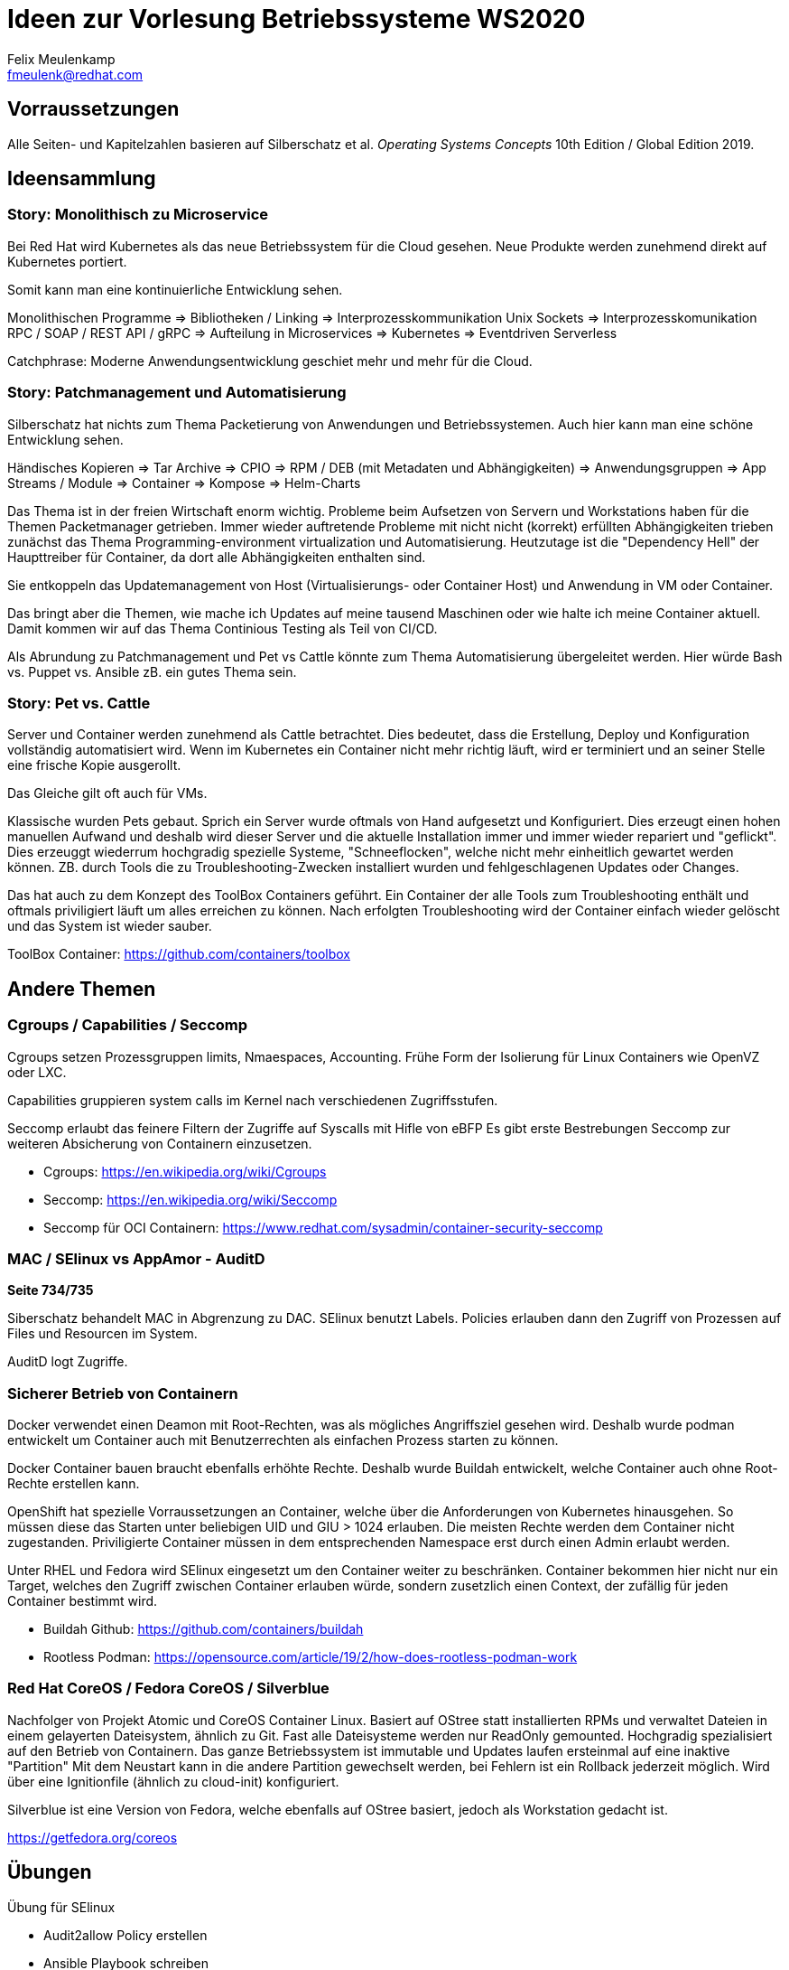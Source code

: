 = Ideen zur Vorlesung Betriebssysteme WS2020
Felix Meulenkamp <fmeulenk@redhat.com>

[abstract]
== Vorraussetzungen

Alle Seiten- und Kapitelzahlen basieren auf Silberschatz et al. _Operating Systems Concepts_ 10th Edition / Global Edition 2019.

== Ideensammlung

=== Story: Monolithisch zu Microservice

Bei Red Hat wird Kubernetes als das neue Betriebssystem für die Cloud gesehen.
Neue Produkte werden zunehmend direkt auf Kubernetes portiert.

Somit kann man eine kontinuierliche Entwicklung sehen.

Monolithischen Programme => Bibliotheken / Linking => Interprozesskommunikation Unix Sockets => Interprozesskomunikation RPC / SOAP / REST API / gRPC  => Aufteilung in Microservices => Kubernetes => Eventdriven Serverless

Catchphrase: Moderne Anwendungsentwicklung geschiet mehr und mehr für die Cloud.

=== Story: Patchmanagement und Automatisierung

Silberschatz hat nichts zum Thema Packetierung von Anwendungen und Betriebssystemen.
Auch hier kann man eine schöne Entwicklung sehen.

Händisches Kopieren => Tar Archive => CPIO => RPM / DEB (mit Metadaten und Abhängigkeiten) => Anwendungsgruppen => App Streams / Module => Container => Kompose => Helm-Charts

Das Thema ist in der freien Wirtschaft enorm wichtig.
Probleme beim Aufsetzen von Servern und Workstations haben für die Themen Packetmanager getrieben.
Immer wieder auftretende Probleme mit nicht nicht (korrekt) erfüllten Abhängigkeiten trieben zunächst das Thema Programming-environment virtualization und Automatisierung.
Heutzutage ist die "Dependency Hell" der Haupttreiber für Container, da dort alle Abhängigkeiten enthalten sind.

Sie entkoppeln das Updatemanagement von Host (Virtualisierungs- oder Container Host) und Anwendung in VM oder Container.

Das bringt aber die Themen, wie mache ich Updates auf meine tausend Maschinen oder wie halte ich meine Container aktuell.
Damit kommen wir auf das Thema Continious Testing als Teil von CI/CD.

Als Abrundung zu Patchmanagement und Pet vs Cattle könnte zum Thema Automatisierung übergeleitet werden.
Hier würde Bash vs. Puppet vs. Ansible zB. ein gutes Thema sein.

=== Story: Pet vs. Cattle

Server und Container werden zunehmend als Cattle betrachtet.
Dies bedeutet, dass die Erstellung, Deploy und Konfiguration vollständig automatisiert wird.
Wenn im Kubernetes ein Container nicht mehr richtig läuft, wird er terminiert und an seiner Stelle eine frische Kopie ausgerollt.

Das Gleiche gilt oft auch für VMs.

Klassische wurden Pets gebaut.
Sprich ein Server wurde oftmals von Hand aufgesetzt und Konfiguriert.
Dies erzeugt einen hohen manuellen Aufwand und deshalb wird dieser Server und die aktuelle Installation immer und immer wieder repariert und "geflickt".
Dies erzeuggt wiederrum hochgradig spezielle Systeme, "Schneeflocken", welche nicht mehr einheitlich gewartet werden können.
ZB. durch Tools die zu Troubleshooting-Zwecken installiert wurden und fehlgeschlagenen Updates oder Changes.

Das hat auch zu dem Konzept des ToolBox Containers geführt.
Ein Container der alle Tools zum Troubleshooting enthält und oftmals priviligiert läuft um alles erreichen zu können.
Nach erfolgten Troubleshooting wird der Container einfach wieder gelöscht und das System ist wieder sauber.

ToolBox Container: https://github.com/containers/toolbox

== Andere Themen

=== Cgroups / Capabilities / Seccomp

Cgroups setzen Prozessgruppen limits, Nmaespaces, Accounting.
Frühe Form der Isolierung für Linux Containers wie OpenVZ oder LXC.

Capabilities gruppieren system calls im Kernel nach verschiedenen Zugriffsstufen.

Seccomp erlaubt das feinere Filtern der Zugriffe auf Syscalls mit Hifle von eBFP
Es gibt erste Bestrebungen Seccomp zur weiteren Absicherung von Containern einzusetzen.

* Cgroups: https://en.wikipedia.org/wiki/Cgroups

* Seccomp: https://en.wikipedia.org/wiki/Seccomp

* Seccomp für OCI Containern: https://www.redhat.com/sysadmin/container-security-seccomp

=== MAC / SElinux vs AppAmor - AuditD

*Seite 734/735*

Siberschatz behandelt MAC in Abgrenzung zu DAC.
SElinux benutzt Labels.
Policies erlauben dann den Zugriff von Prozessen auf Files und Resourcen im System.

AuditD logt Zugriffe.

=== Sicherer Betrieb von Containern

Docker verwendet einen Deamon mit Root-Rechten, was als mögliches Angriffsziel gesehen wird.
Deshalb wurde podman entwickelt um Container auch mit Benutzerrechten als einfachen Prozess starten zu können.

Docker Container bauen braucht ebenfalls erhöhte Rechte.
Deshalb wurde Buildah entwickelt, welche Container auch ohne Root-Rechte erstellen kann.

OpenShift hat spezielle Vorraussetzungen an Container, welche über die Anforderungen von Kubernetes hinausgehen.
So müssen diese das Starten unter beliebigen UID und GIU > 1024 erlauben.
Die meisten Rechte werden dem Container nicht zugestanden.
Priviligierte Container müssen in dem entsprechenden Namespace erst durch einen Admin erlaubt werden.

Unter RHEL und Fedora wird SElinux eingesetzt um den Container weiter zu beschränken.
Container bekommen hier nicht nur ein Target, welches den Zugriff zwischen Container erlauben würde, sondern zusetzlich einen Context, der zufällig für jeden Container bestimmt wird.

* Buildah Github: https://github.com/containers/buildah

* Rootless Podman: https://opensource.com/article/19/2/how-does-rootless-podman-work

=== Red Hat CoreOS / Fedora CoreOS / Silverblue

Nachfolger von Projekt Atomic und CoreOS Container Linux.
Basiert auf OStree statt installierten RPMs und verwaltet Dateien in einem gelayerten Dateisystem, ähnlich zu Git.
Fast alle Dateisysteme werden nur ReadOnly gemounted.
Hochgradig spezialisiert auf den Betrieb von Containern.
Das ganze Betriebssystem ist immutable und Updates laufen ersteinmal auf eine inaktive "Partition"
Mit dem Neustart kann in die andere Partition gewechselt werden, bei Fehlern ist ein Rollback jederzeit möglich.
Wird über eine Ignitionfile (ähnlich zu cloud-init) konfiguriert.

Silverblue ist eine Version von Fedora, welche ebenfalls auf OStree basiert, jedoch als Workstation gedacht ist.

https://getfedora.org/coreos

== Übungen

Übung für SElinux

* Audit2allow Policy erstellen


* Ansible Playbook schreiben

* OCI Container erstellen
